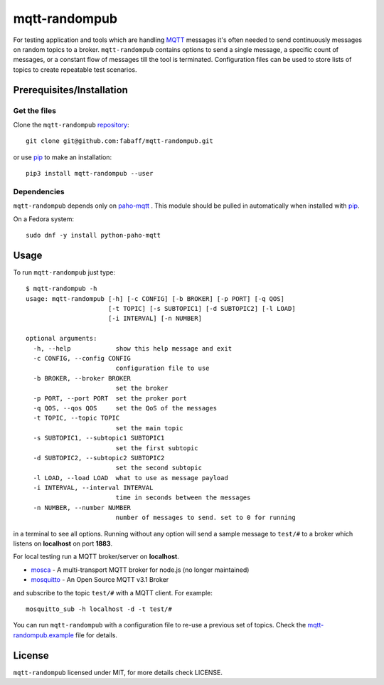 mqtt-randompub
==============

For testing application and tools which are handling `MQTT`_ messages it's
often needed to send continuously messages on random topics to a broker. 
``mqtt-randompub`` contains options to send a single message, a specific count
of messages, or a constant flow of messages till the tool is terminated.
Configuration files can be used to store lists of topics to create repeatable
test scenarios.

.. _MQTT: http://mqtt.org/ 

Prerequisites/Installation
--------------------------

Get the files
_____________

Clone the ``mqtt-randompub`` `repository`_::

    git clone git@github.com:fabaff/mqtt-randompub.git

or use `pip`_ to make an installation::

    pip3 install mqtt-randompub --user

.. _repository: https://github.com/fabaff/mqtt-randompub
.. _pip: https://pypi.python.org/pypi/mqtt-randompub

Dependencies
____________

``mqtt-randompub`` depends only on `paho-mqtt`_ . This module should be
pulled in automatically when installed with `pip`_. 

On a Fedora system::

    sudo dnf -y install python-paho-mqtt

.. _Python: http://www.python.org
.. _paho-mqtt: https://pypi.python.org/pypi/paho-mqtt

Usage
-----

To run ``mqtt-randompub`` just type::

    $ mqtt-randompub -h
    usage: mqtt-randompub [-h] [-c CONFIG] [-b BROKER] [-p PORT] [-q QOS]
                          [-t TOPIC] [-s SUBTOPIC1] [-d SUBTOPIC2] [-l LOAD]
                          [-i INTERVAL] [-n NUMBER]

    optional arguments:
      -h, --help            show this help message and exit
      -c CONFIG, --config CONFIG
                            configuration file to use
      -b BROKER, --broker BROKER
                            set the broker
      -p PORT, --port PORT  set the proker port
      -q QOS, --qos QOS     set the QoS of the messages
      -t TOPIC, --topic TOPIC
                            set the main topic
      -s SUBTOPIC1, --subtopic1 SUBTOPIC1
                            set the first subtopic
      -d SUBTOPIC2, --subtopic2 SUBTOPIC2
                            set the second subtopic
      -l LOAD, --load LOAD  what to use as message payload
      -i INTERVAL, --interval INTERVAL
                            time in seconds between the messages
      -n NUMBER, --number NUMBER
                            number of messages to send. set to 0 for running


in a terminal to see all options. Running without any option will send a
sample message to ``test/#`` to a broker which listens on **localhost** on
port **1883**.

For local testing run a MQTT broker/server on **localhost**. 

- `mosca`_ - A multi-transport MQTT broker
  for node.js (no longer maintained)
- `mosquitto`_ - An Open Source MQTT v3.1 Broker

and subscribe to the topic ``test/#`` with a MQTT client. For example::

    mosquitto_sub -h localhost -d -t test/#

You can run ``mqtt-randompub`` with a configuration file to re-use a previous
set of topics. Check the `mqtt-randompub.example`_ file for details.

.. _mosca: http://mcollina.github.io/mosca/
.. _mosquitto: http://mosquitto.org/
.. _mqtt-randompub.example: https://github.com/fabaff/mqtt-randompub/blob/master/mqtt-randompub.example

License
-------

``mqtt-randompub`` licensed under MIT, for more details check LICENSE.
